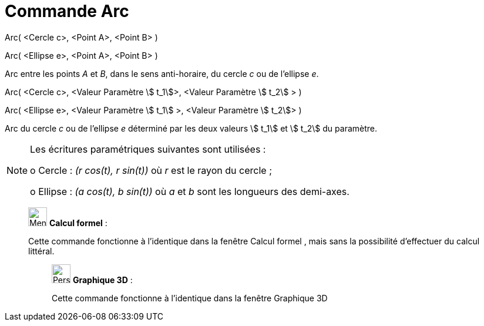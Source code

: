 = Commande Arc
:page-en: commands/Arc
ifdef::env-github[:imagesdir: /fr/modules/ROOT/assets/images]

Arc( <Cercle c>, <Point A>, <Point B> )

Arc( <Ellipse e>, <Point A>, <Point B> )

Arc entre les points _A_ et _B_, dans le sens anti-horaire, du cercle _c_ ou de l'ellipse _e_.

Arc( <Cercle c>, <Valeur Paramètre stem:[ t_1]>, <Valeur Paramètre stem:[ t_2] > )

Arc( <Ellipse e>, <Valeur Paramètre stem:[ t_1] >, <Valeur Paramètre stem:[ t_2]> )

Arc du cercle _c_ ou de l'ellipse _e_ déterminé par les deux valeurs stem:[ t_1] et stem:[ t_2] du paramètre.

[NOTE]
====

Les écritures paramétriques suivantes sont utilisées :

o Cercle : _(r cos(t), r sin(t))_ où _r_ est le rayon du cercle ;

o Ellipse : _(a cos(t), b sin(t))_ où _a_ et _b_ sont les longueurs des demi-axes.

====

____________________________________________________________

image:32px-Menu_view_cas.svg.png[Menu view cas.svg,width=32,height=32] *Calcul formel* :

Cette commande fonctionne à l'identique dans la fenêtre Calcul formel , mais sans la possibilité d'effectuer du calcul
littéral.

_____________________________________________________________

image:32px-Perspectives_algebra_3Dgraphics.svg.png[Perspectives algebra 3Dgraphics.svg,width=32,height=32] *Graphique
3D* :

Cette commande fonctionne à l'identique dans la fenêtre Graphique 3D
